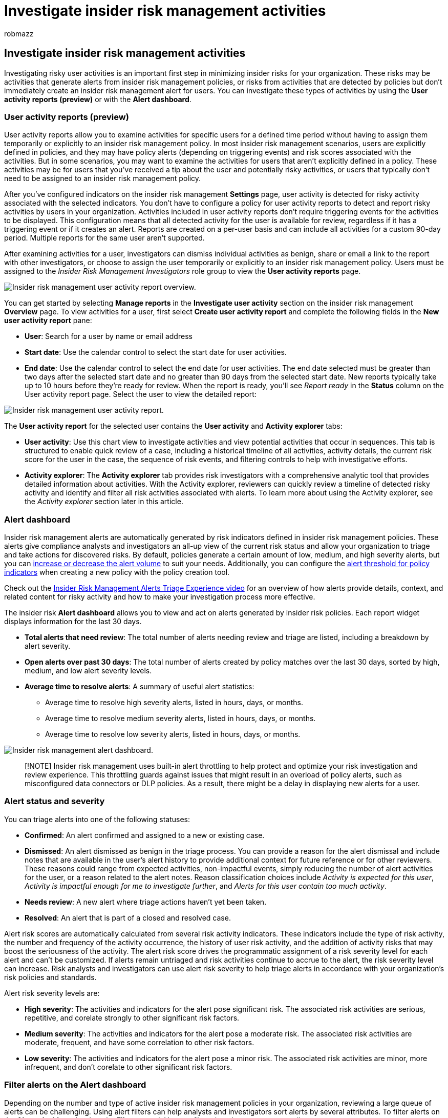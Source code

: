 = Investigate insider risk management activities
:audience: itpro
:author: robmazz
:description: Learn about investigating insider risk management activities in Microsoft Purview
:f1.keywords: ["NOCSH"]
:keywords: Microsoft 365, Microsoft Purview, insider risk, risk management, compliance
:manager: laurawi
:ms.author: robmazz
:ms.collection: ["tier1", "M365-security-compliance"]
:ms.custom: admindeeplinkCOMPLIANCE
:ms.localizationpriority: medium
:ms.service: O365-seccomp
:ms.topic: article

== Investigate insider risk management activities

Investigating risky user activities is an important first step in minimizing insider risks for your organization.
These risks may be activities that generate alerts from insider risk management policies, or risks from activities that are detected by policies but don't immediately create an insider risk management alert for users.
You can investigate these types of activities by using the *User activity reports (preview)* or with the *Alert dashboard*.

=== User activity reports (preview)

User activity reports allow you to examine activities for specific users for a defined time period without having to assign them temporarily or explicitly to an insider risk management policy.
In most insider risk management scenarios, users are explicitly defined in policies, and they may have policy alerts (depending on triggering events) and risk scores associated with the activities.
But in some scenarios, you may want to examine the activities for users that aren't explicitly defined in a policy.
These activities may be for users that you've received a tip about the user and potentially risky activities, or users that typically don't need to be assigned to an insider risk management policy.

After you've configured indicators on the insider risk management *Settings* page, user activity is detected for risky activity associated with the selected indicators.
You don't have to configure a policy for user activity reports to detect and report risky activities by users in your organization.
Activities included in user activity reports don't require triggering events for the activities to be displayed.
This configuration means that all detected activity for the user is available for review, regardless if it has a triggering event or if it creates an alert.
Reports are created on a per-user basis and can include all activities for a custom 90-day period.
Multiple reports for the same user aren't supported.

After examining activities for a user, investigators can dismiss individual activities as benign, share or email a link to the report with other investigators, or choose to assign the user temporarily or explicitly to an insider risk management policy.
Users must be assigned to the _Insider Risk Management Investigators_ role group to view the *User activity reports* page.

image::../media/insider-risk-user-activity-report-overview.png[Insider risk management user activity report overview.]

You can get started by selecting *Manage reports* in the *Investigate user activity* section on the insider risk management *Overview* page.
To view activities for a user, first select *Create user activity report* and complete the following fields in the *New user activity report* pane:

* *User*: Search for a user by name or email address
* *Start date*: Use the calendar control to select the start date for user activities.
* *End date*: Use the calendar control to select the end date for user activities.
The end date selected must be greater than two days after the selected start date and no greater than 90 days from the selected start date.
New reports typically take up to 10 hours before they're ready for review.
When the report is ready, you'll see _Report ready_ in the *Status* column on the User activity report page.
Select the user to view the detailed report:

image::../media/insider-risk-user-activity-report.png[Insider risk management user activity report.]

The *User activity report* for the selected user contains the *User activity* and *Activity explorer* tabs:

* *User activity*: Use this chart view to investigate activities and view potential activities that occur in sequences.
This tab is structured to enable quick review of a case, including a historical timeline of all activities, activity details, the current risk score for the user in the case, the sequence of risk events, and filtering controls to help with investigative efforts.
* *Activity explorer*: The *Activity explorer* tab provides risk investigators with a comprehensive analytic tool that provides detailed information about activities.
With the Activity explorer, reviewers can quickly review a timeline of detected risky activity and identify and filter all risk activities associated with alerts.
To learn more about using the Activity explorer, see the _Activity explorer_ section later in this article.

=== Alert dashboard

Insider risk management alerts are automatically generated by risk indicators defined in insider risk management policies.
These alerts give compliance analysts and investigators an all-up view of the current risk status and allow your organization to triage and take actions for discovered risks.
By default, policies generate a certain amount of low, medium, and high severity alerts, but you can link:insider-risk-management-settings.md#alert-volume[increase or decrease the alert volume] to suit your needs.
Additionally, you can configure the link:insider-risk-management-settings.md#indicator-level-settings-preview[alert threshold for policy indicators] when creating a new policy with the policy creation tool.

Check out the https://www.youtube.com/watch?v=KgmpxBLJLPI[Insider Risk Management Alerts Triage Experience video] for an overview of how alerts provide details, context, and related content for risky activity and how to make your investigation process more effective.

The insider risk *Alert dashboard* allows you to view and act on alerts generated by insider risk policies.
Each report widget displays information for the last 30 days.

* *Total alerts that need review*: The total number of alerts needing review and triage are listed, including a breakdown by alert severity.
* *Open alerts over past 30 days*: The total number of alerts created by policy matches over the last 30 days, sorted by high, medium, and low alert severity levels.
* *Average time to resolve alerts*: A summary of useful alert statistics:
 ** Average time to resolve high severity alerts, listed in hours, days, or months.
 ** Average time to resolve medium severity alerts, listed in hours, days, or months.
 ** Average time to resolve low severity alerts, listed in hours, days, or months.

image::../media/insider-risk-alerts-dashboard.png[Insider risk management alert dashboard.]

____
[!NOTE] Insider risk management uses built-in alert throttling to help protect and optimize your risk investigation and review experience.
This throttling guards against issues that might result in an overload of policy alerts, such as misconfigured data connectors or DLP policies.
As a result, there might be a delay in displaying new alerts for a user.
____

=== Alert status and severity

You can triage alerts into one of the following statuses:

* *Confirmed*: An alert confirmed and assigned to a new or existing case.
* *Dismissed*: An alert dismissed as benign in the triage process.
You can provide a reason for the alert dismissal and include notes that are available in the user's alert history to provide additional context for future reference or for other reviewers.
These reasons could range from expected activities, non-impactful events, simply reducing the number of alert activities for the user, or a reason related to the alert notes.
Reason classification choices include _Activity is expected for this user_, _Activity is impactful enough for me to investigate further_, and _Alerts for this user contain too much activity_.
* *Needs review*: A new alert where triage actions haven't yet been taken.
* *Resolved*: An alert that is part of a closed and resolved case.

Alert risk scores are automatically calculated from several risk activity indicators.
These indicators include the type of risk activity, the number and frequency of the activity occurrence, the history of user risk activity, and the addition of activity risks that may boost the seriousness of the activity.
The alert risk score drives the programmatic assignment of a risk severity level for each alert and can't be customized.
If alerts remain untriaged and risk activities continue to accrue to the alert, the risk severity level can increase.
Risk analysts and investigators can use alert risk severity to help triage alerts in accordance with your organization's risk policies and standards.

Alert risk severity levels are:

* *High severity*: The activities and indicators for the alert pose significant risk.
The associated risk activities are serious, repetitive, and corelate strongly to other significant risk factors.
* *Medium severity*: The activities and indicators for the alert pose a moderate risk.
The associated risk activities are moderate, frequent, and have some correlation to other risk factors.
* *Low severity*: The activities and indicators for the alert pose a minor risk.
The associated risk activities are minor, more infrequent, and don't corelate to other significant risk factors.

=== Filter alerts on the Alert dashboard

Depending on the number and type of active insider risk management policies in your organization, reviewing a large queue of alerts can be challenging.
Using alert filters can help analysts and investigators sort alerts by several attributes.
To filter alerts on the *Alerts dashboard*, select the *Filter* control.
You can filter alerts by one or more attributes:

* *Status*: Select one or more status values to filter the alert list.
The options are _Confirmed_, _Dismissed_, _Needs review_, and _Resolved_.
* *Severity*: Select one or more alert risk severity levels to filter the alert list.
The options are _High_, _Medium_, and _Low_.
* *Time detected*: Select the start and end dates for when the alert was created.
This filter searches for alerts between UTC 00:00 on the start date and UTC 00:00 on the end date.
To filter alerts for a specific day, enter the date for the day in the *Start date* field and the date of the following day in the *End date* field.
* *Policy*: Select one or more policies to filter the alerts generated by the selected policies.
* *Risk factors*: Select one of more risk factors to filter the alert list.
The options are _Cumulative exfiltration activities_, _Activities include priority content_, _Sequence activities_, and _Activities include unallowed domains_.

=== Search alerts on the Alert dashboard

To search the alert name for a specific word, select the *Search* control and type the word to search.
The search results display any policy alert containing the word defined in the search.

=== Dismiss multiple alerts (preview)

It may help save triage time for analysts and investigators to immediately dismiss multiple alerts at once.
The *Dismiss alerts* command bar option allows you to select one or more alerts with a _Needs review_ status on the dashboard and quickly dismiss these alerts as benign as appropriate in your triage process.
You can select up to 400 alerts to dismiss at one time.

To dismiss an insider risk alert, complete the following steps:

. In the https://compliance.microsoft.com[Microsoft Purview compliance portal], go to *Insider risk management* and select the *Alerts* tab.
. On the *Alerts dashboard*, select the alert (or alerts) with a _Needs review_ status that you want to dismiss.
. On the Alerts command bar, select *Dismiss alerts*.
. On the *Dismiss alerts* detail pane, you can review the user and policy details associated with the selected alerts.
. Select *Dismiss alerts* to resolve the alerts as benign or select *Cancel* to close the details pane without dismissing the alerts.

=== Triage alerts

To triage an insider risk alert, complete the following steps:

. In the https://compliance.microsoft.com[Microsoft Purview compliance portal], go to *Insider risk management* and select the *Alerts* tab.
. On the *Alerts dashboard*, select the alert you want to triage.
. On the *Alert detail* page, you can review information about the alert.
You can confirm the alert and create a new case, confirm the alert and add to an existing case, or dismiss the alert.
This page also includes the current status for the alert and the alert risk severity level, listed as High, Medium, or Low.
The severity level may increase or decrease over time if the alert isn't triaged.

Use the following sections and tabs on the Alert detail page for more information about the alert:

==== Header/Summary section

This section contains general information about the user and alert.
This  information is available for context while reviewing detailed information about the detected activity included in the alert for the user:

* *Activity that generated this alert*: Displays the top risk activity and policy match during the activity evaluation period that led to the alert being generated.
* *Triggering event*: Displays the most recent triggering event that prompted the policy to start assigning risk scores to the user's activity.
* *User profile*: Displays general information about the user assigned to the alert.
If anonymization is enabled, the username, email address, alias, and organization fields are anonymized.
* *User alert history*: Displays a list of alerts for the user for the last 30 days.
Includes a link to view the complete alert history for the user.

==== All risk factors

This tab opens the summary of risk factors for the user's alert activity.
Risk factors can help you determine how risky this user's activity is during your review.
The risk factors include summaries for:

* *Top exfiltration activities*: Displays exfiltration activities with the highest number or events for the alert.
* *Cumulative exfiltration activities*: Displays events associated with cumulative exfiltration activities.
* *Sequences of activities*: Displays the detected activities associated with risk sequences.
* *Unusual activity for this user*: Displays activities for the user that are considered unusual and a departure from their usual activities.
* *Priority content*: Displays activities associated with priority content.
* *Unallowed domains*: Displays activities for events associated with unallowed domains.
* *Health record access*: Displays activities for events associated with accessing health records.
* *Risky browser usage*: Displays activities for events associated with browsing to potentially inappropriate websites.

With these filters, you'll only see alerts with these risk factors, but the activity that generated an alert might not fall into any of these categories.
For example, an alert containing sequence activities might have been generated simply because the user copied a file to a USB device.

==== Content detected

The section on the *All risk factors* tab includes content associated with the risk activities for the alert and summarizes activity events by key areas.
Selecting an activity link opens the Activity explorer and displays more details about the activity.

==== Activity explorer

This tab opens the Activity explorer.
For more information, see the Activity explorer  section in this article.

==== User activity

The *User activity* chart is one of the most powerful tools for internal risk analysis and investigation for alerts and cases in the insider risk management solution.
This tab is structured to enable quick review of all activities for a user, including a historical timeline of all alerts, alert details, the current risk score for the user, and the sequence of risk events.

image::../media/insider-risk-user-activities.png[Insider risk management user activity.]

. *Time filters*: By default, the last three months of activities displayed in the User activity chart.
You can easily filter the chart view by selecting the _6 Months_, _3 Months_, or _1 Month_ tabs on the bubble chart.
. *Risk alert activity and details*: Risk activities are visually displayed as colored bubbles in the User activity chart.
Bubbles are created for different categories of risk and.
Select a bubble to display the details for each risk activity.
Details include:
 ** *Date* of the risk activity.
 ** The *risk activity category*.
For example, _Email(s) with attachments sent outside the organization_ or _File(s) downloaded from SharePoint Online_.
 ** *Risk score* for the alert.
This score is the numerical score for the alert risk severity level.
 ** Number of events associated with the alert.
Links to each file or email associated with the risk activity are also available.
. *Filters and sorting (preview)*:
 ** *Risk category*: Filter activities by the following risk categories: _Activities with risk scores > 15 (unless in a sequence)_ and _Sequence activities_.
 ** *Activity Type*: Filter activities by the following types: _Access_, _Deletion_, _Collection_, _Exfiltration_, _Infiltration_, _Obfuscation_, and _Security_.
 ** *Sort by*: List the timeline activities by _Date occurred_ or _Risk score_.
. *Risk sequence*: The chronological order of risky activities is an important aspect of risk investigation and identifying these related activities is an important part of evaluating overall risk for your organization.
Alert activities that are related are displayed with connecting lines to highlight that these activities are associated with a larger risk area.
This view of activities can help investigators literally 'connect the dots' for risk activities that could have been viewed as isolated or one-off events.
Select any bubble in the sequence to display details for all the associated risk activities.
Details include:
 ** *Name* of the sequence.
 ** *Date* or *Date range* of the sequence.
 ** *Risk score* for the sequence.
This score is the numerical score for the sequence of the combined alert risk severity levels for each related activity in the sequence.
 ** *Number of events associated with each alert in the sequence*.
Links to each file or email associated with each risk activity are also available.
 ** *Show activities in sequence*.
Displays sequence as a highlight line on the bubble chart and expands the alert details to display all related alerts in the sequence.
. *Risk activity legend*: Across the bottom of the user activity chart, a color-coded legend helps you quickly determine risk category for each alert.
. *Risk activity chronology*: The full chronology of all risk alerts associated with the case are listed, including all the details available in the corresponding alert bubble.
. *Case actions*: Options for resolving the case are on the case action toolbar.
When viewing in a case, you can resolve a case, send an email notice to the user, or escalate the case for a data or user investigation.

=== Activity explorer

____
[!NOTE] Activity explorer is available in the alert management area for users with triggering events after this feature is available in your organization.
____

The Activity explorer provides risk investigators and analysts with a comprehensive analytic tool that provides detailed information about alerts.
With the Activity explorer, reviewers can quickly review a timeline of detected risky activity and identify and filter all risk activities associated with alerts.

To filter alerts on the Activity explorer for column information, select the Filter control.
You can filter alerts by one or more attributes listed in the details pane for the alert.
Activity explorer also supports customizable columns to help investigators and analysts focus the dashboard on the information most important to them.

Use the Activity scope and Risk insight filters to display and sort activities and insights for the following areas.

* *Activity scope filters*: Filters all scored activities for the user.
 ** All scored activity for this user
 ** Only scored activity in this alert
* *Risk factor filters*: Filters for risk factor activity applicable for all policies assigning risk scores This includes all activity for all policies for in-scope users.
 ** Unusual activity
 ** Includes events with priority content
 ** Includes events with unallowed domain
 ** Sequence activities
 ** Cumulative exfiltration activities
 ** Health record access activities
 ** Risky browser usage

image::../media/insider-risk-activity-explorer.png[Insider risk management activity explorer overview.]

To use the *Activity explorer*, complete the following steps:

. In the https://compliance.microsoft.com[Microsoft Purview compliance portal], go to *Insider risk management* and select the *Alerts* tab.
. On the *Alerts dashboard*, select the alert you want to triage.
. On the *Alerts detail pane*, select *Open expanded view*.
. On the page for the selected alert, select the *Activity explorer* tab.

When reviewing activities in the Activity explorer, investigators and analysts can select a specific activity and open the activity details pane.
The pane displays detailed information about the activity that investigators and analysts can use during the alert triage process.
Detailed information may provide context for the alert and assist with identifying the full scope of the risk activity that triggered the alert.

When selecting an activity's events from the activity timeline, the number of activities displayed in the explorer might not match the number of activity events listed in the timeline.
Examples of why this difference may occur:

* *Cumulative exfiltration detection*: Cumulative exfiltration detection analyzes event logs, but applies a model that includes de-duplicating similar activities to compute cumulative exfiltration risk.
Additionally, there may also be a difference in the number of activities displayed in the Activity explorer if you have made changes to your existing policy or settings.
For example, if you modify allowed/unallowed domains or add new file type exclusions after a policy has been created and activity matches have occurred, the cumulative exfiltration detection activities will differ from the results before the policy or settings changes.
Cumulative exfiltration detection activity totals are based on the policy and settings configuration at the time of computation and don't include activities prior to the policy and settings changes
* *Emails to external recipients*: Activity for emails sent to external recipients is assigned a risk score based on the number of emails sent, which may not match the activity event logs.

image::../media/insider-risk-activity-explorer-details.png[Insider risk management activity explorer details.]

=== Create a case for an alert

As alert is reviewed and triaged, you can create a new case to further investigate the risk activity.
To create a case for an alert, follow these steps:

. In the https://compliance.microsoft.com[Microsoft Purview compliance portal], go to *Insider risk management* and select the *Alerts* tab.
. On the *Alerts dashboard*, select the alert you want to confirm and create a new case for.
. On the *Alerts details pane*, select *Actions* > *Confirm alerts & create case*.
. On the *Confirm alert and create insider risk case* dialog, enter a name for the case, select users to add as contributors, and add comments as applicable.
Comments are automatically added to the case as a case note.
. Select *Create case* to create a new case or select *Cancel* to close the dialog without creating a case.

After the case is created, investigators and analysts can manage and act on the case.
For more information, see the xref:insider-risk-management-cases.adoc[Insider risk management case] article.

=== Retention and item limits

As insider risk management alerts age, their value to minimize risky activity diminishes for most organizations.
Conversely, active cases and associated artifacts (alerts, insights, activities) are always valuable to organizations and shouldn't have an automatic expiration date.
This includes all future alerts and artifacts in an active status for any user associated with an active case.

To help minimize the number of older items that provide limited current value, the following retention and limits apply for insider risk management alerts, cases, and user activity reports:

|===
| Item | Retention/Limit

| Alerts with Needs review status
| 120 days from alert creation, then automatically deleted

| Active cases (and associated artifacts)
| Indefinite retention, never expire

| Resolved cases (and associated artifacts)
| 120 days from case resolution, then automatically deleted

| Maximum number of active cases
| 100

| User activities reports
| 120 days from activity detection, then automatically deleted
|===

=== Get help managing your insider risk alert queue

Reviewing, investigating, and acting on insider risk alerts are important parts of minimizing insider risks in your organization.
Quickly taking action to minimize the impact of these risks can potentially save time, money, and regulatory or legal ramifications for your organization.
In this remediation process, the first step of reviewing alerts can seem like the most difficult task for many analysts and investigators.
Depending on your circumstances, you may be facing some minor obstacles when acting on insider risk alerts.
Review the following recommendations and learn how to optimize the alert review process.

==== Too many alerts to review

Becoming overwhelmed with the number of alerts produced by your insider risk management policies could be frustrating.
The number of alerts can be quickly addressed with simple steps, depending on the types of alert volume you're receiving.
You may be receiving too many valid alerts or have too many stale low-risk alerts.
Consider taking the following actions:

* *Adjust your insider risk policies*: Selecting and configuring the correct insider risk policy is the most basic method to address the type and volume of alerts.
Starting with the appropriate link:insider-risk-management-policies.md#policy-templates[policy template] helps focus the types of risk activities and alerts you'll see.
Other factors that may impact alert volume are the size of the in-scope user and groups and the content and link:insider-risk-management-policies.md#prioritize-content-in-policies[channels that are prioritized].
Consider adjusting policies to refine these areas to what is most important for your organization.
* *Modify your insider risk settings*: Insider risk settings include a wide variety of configuration options that can impact the volume and types of alerts you'll receive.
These include settings for link:insider-risk-management-settings.md#indicators[policy indicators], link:insider-risk-management-settings.md#indicator-level-settings-preview[indicator thresholds], and link:insider-risk-management-settings.md#policy-timeframes[policy timeframes].
Consider configuring link:insider-risk-management-settings.md#intelligent-detections[intelligent detections] options to exclude specific file types, define minimum thresholds before activity alerts are reported by your policies, and changing the alert volume configuration to a lower setting.
* *Bulk deletion of alerts where applicable*: It may help save triage time for your analysts and investigators to immediately link:insider-risk-management-activities.md#dismiss-multiple-alerts-preview[dismiss multiple alerts] at once.
You can select up to 400 alerts to dismiss at one time.

==== Not familiar with the alert triage process

Investigating and acting on alerts in insider risk management is straightforward:

. *Review the link:insider-risk-management-activities.md#alert-dashboard[Alert dashboard] for alerts with a status of Needs review*.
link:insider-risk-management-activities.md#filter-alerts-on-the-alert-dashboard[Filter] by alert _Status_ if needed to help locate these types of alerts.
. *Start with the alerts with the highest severity*.
link:insider-risk-management-activities.md#filter-alerts-on-the-alert-dashboard[Filter] by alert _Severity_ if needed to help locate these types of alerts.
. *Select an alert to discover more information and to review the alert details*.
If needed, use the link:insider-risk-management-activities.md#activity-explorer[Activity explorer] to review a timeline of the associated risky behavior and to identify all risk activities for the alert.
. *Act on the alert*.
You can either confirm and link:insider-risk-management-activities.md#create-a-case-for-an-alert[create a case] for the alert or dismiss and resolve the alert.

==== Resource constraints in my organization

Modern workplace users often have a wide variety of responsibilities and demands on their time.
There are several actions you can take to help address resource constraints:

* *Focus analyst and investigator efforts on the highest risk alerts first*.
Depending on your policies, you may be capturing activities and generating alerts with varying degrees of potential impact to your risk mitigation efforts.
link:insider-risk-management-activities.md#filter-alerts-on-the-alert-dashboard[Filter alerts] by severity and prioritize _High severity_ alerts.
* *Assign users as analysts and investigators*.
Having the right user assigned to the proper roles is an important part of the insider risk alert review process.
Make sure you've assigned the appropriate users to the _Insider Risk Management Analysts_ and _Insider Risk Management Investigators_ role groups.
* *Use automated insider risk features to help discover the highest risk activities*.
Insider risk management link:insider-risk-management-policies.md#sequence-detection-preview[sequence detection] and link:insider-risk-management-policies.md#cumulative-exfiltration-detection-preview[cumulative exfiltration detection] features can help you quickly discover harder to find risks in your organization.
Consider fine-tuning your link:insider-risk-management-settings.md#indicators[risk score boosters], link:insider-risk-management-settings.md#file-type-exclusions[file type exclusions], link:insider-risk-management-settings.md#domains[domains], and the minimum link:insider-risk-management-settings.md#indicator-level-settings-preview[indicator threshold settings] for your policies.
